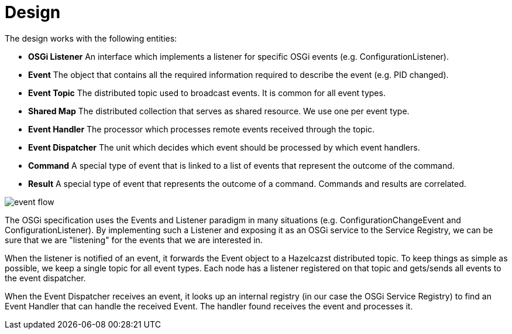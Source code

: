 
= Design

The design works with the following entities:

* *OSGi Listener* An interface which implements a listener for specific OSGi events (e.g. ConfigurationListener).
* *Event* The object that contains all the required information required to describe the event (e.g. PID changed).
* *Event Topic* The distributed topic used to broadcast events. It is common for all event types.
* *Shared Map* The distributed collection that serves as shared resource. We use one per event type.
* *Event Handler* The processor which processes remote events received through the topic.
* *Event Dispatcher* The unit which decides which event should be processed by which event handlers.
* *Command* A special type of event that is linked to a list of events that represent the outcome of the command.
* *Result* A special type of event that represents the outcome of a command. Commands and results are correlated.

image::event_flow.jpg[]

The OSGi specification uses the Events and Listener paradigm in many situations (e.g. ConfigurationChangeEvent
and ConfigurationListener). By implementing such a Listener and exposing it as an OSGi service to the Service
Registry, we can be sure that we are "listening" for the events that we are interested in.

When the listener is notified of an event, it forwards the Event object to a Hazelcazst distributed topic. To
keep things as simple as possible, we keep a single topic for all event types. Each node has a listener
registered on that topic and gets/sends all events to the event dispatcher.

When the Event Dispatcher receives an event, it looks up an internal registry (in our case the OSGi Service Registry)
to find an Event Handler that can handle the received Event. The handler found receives the event and processes it.
